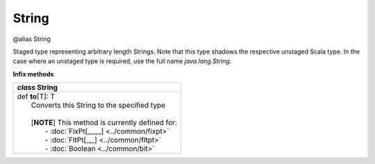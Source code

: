 
.. role:: black
.. role:: gray
.. role:: silver
.. role:: white
.. role:: maroon
.. role:: red
.. role:: fuchsia
.. role:: pink
.. role:: orange
.. role:: yellow
.. role:: lime
.. role:: green
.. role:: olive
.. role:: teal
.. role:: cyan
.. role:: aqua
.. role:: blue
.. role:: navy
.. role:: purple

.. _String:

String
======

@alias String

Staged type representing arbitrary length Strings.
Note that this type shadows the respective unstaged Scala type.
In the case where an unstaged type is required, use the full name `java.lang.String`.

**Infix methods**

+---------------------+----------------------------------------------------------------------------------------------------------------------+
|      `class`          **String**                                                                                                           |
+=====================+======================================================================================================================+
| |               def   **to**\[T\]: T                                                                                                       |
| |                       Converts this String to the specified type                                                                         |
| |                                                                                                                                          |
| |                       \[**NOTE**\] This method is currently defined for:                                                                 |
| |                          - :doc:`FixPt[_,_,_] <../common/fixpt>`                                                                         |
| |                          - :doc:`FltPt[_,_] <../common/fltpt>`                                                                           |
| |                          - :doc:`Boolean <../common/bit>`                                                                                |
+---------------------+----------------------------------------------------------------------------------------------------------------------+


